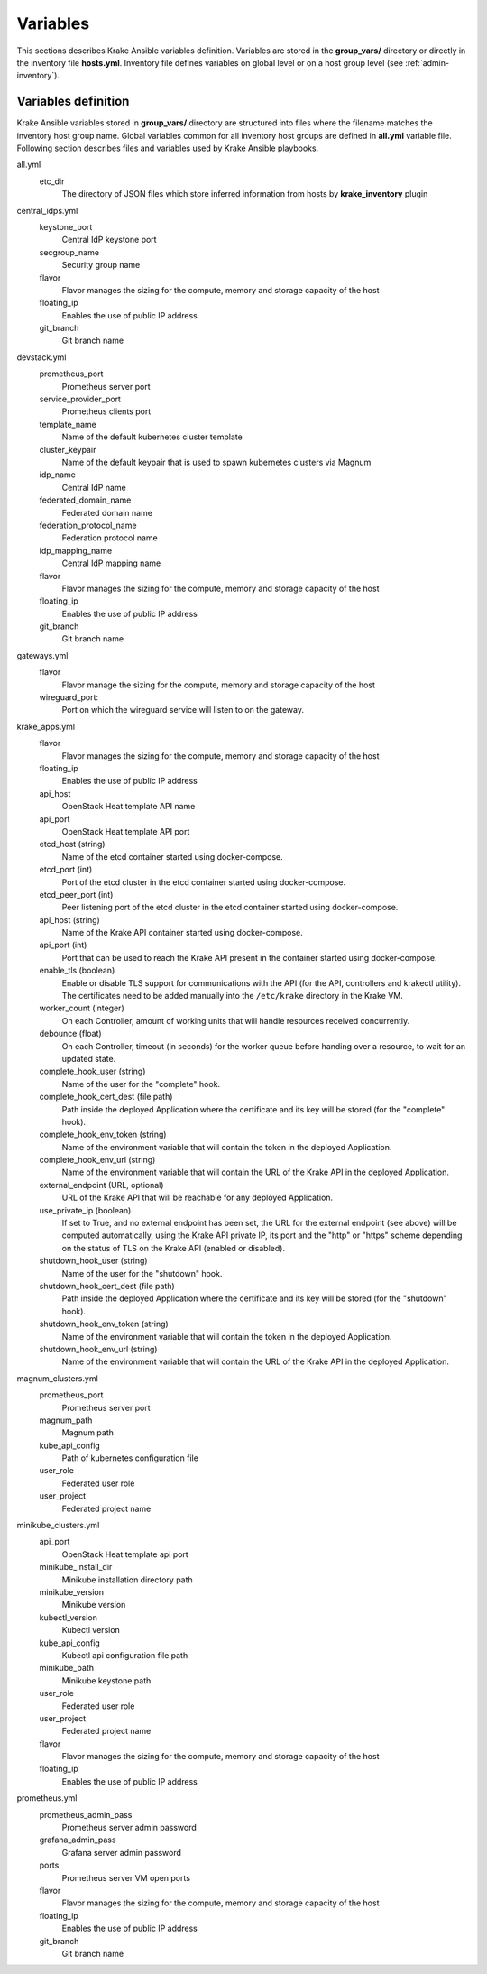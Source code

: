 .. _admin-variables:

=========
Variables
=========

This sections describes Krake Ansible variables definition. Variables are stored
in the **group_vars/** directory or directly in the inventory file **hosts.yml**.
Inventory file defines variables on global level or on a host group level (see :ref:`admin-inventory`).


Variables definition
====================

Krake Ansible variables stored in **group_vars/** directory are structured into files
where the filename matches the inventory host group name. Global variables common for
all inventory host groups are defined in **all.yml** variable file.
Following section describes files and variables used by Krake Ansible playbooks.

all.yml
    etc_dir
        The directory of JSON files which store inferred information from hosts by **krake_inventory** plugin

central_idps.yml
    keystone_port
        Central IdP keystone port
    secgroup_name
        Security group name
    flavor
        Flavor manages the sizing for the compute, memory and storage capacity of the host
    floating_ip
        Enables the use of public IP address
    git_branch
        Git branch name


devstack.yml
    prometheus_port
        Prometheus server port
    service_provider_port
        Prometheus clients port
    template_name
        Name of the default kubernetes cluster template
    cluster_keypair
        Name of the default keypair that is used to spawn kubernetes clusters via Magnum
    idp_name
        Central IdP name
    federated_domain_name
        Federated domain name
    federation_protocol_name
        Federation protocol name
    idp_mapping_name
        Central IdP mapping name
    flavor
        Flavor manages the sizing for the compute, memory and storage capacity of the host
    floating_ip
        Enables the use of public IP address
    git_branch
        Git branch name

gateways.yml
    flavor
        Flavor manage the sizing for the compute, memory and storage capacity of the host
    wireguard_port:
        Port on which the wireguard service will listen to on the gateway.

krake_apps.yml
    flavor
        Flavor manages the sizing for the compute, memory and storage capacity of the host
    floating_ip
        Enables the use of public IP address
    api_host
        OpenStack Heat template API name
    api_port
        OpenStack Heat template API port

    etcd_host (string)
        Name of the etcd container started using docker-compose.
    etcd_port (int)
        Port of the etcd cluster in the etcd container started using docker-compose.
    etcd_peer_port (int)
        Peer listening port of the etcd cluster in the etcd container started using docker-compose.

    api_host (string)
        Name of the Krake API container started using docker-compose.
    api_port (int)
        Port that can be used to reach the Krake API present in the container started using docker-compose.

    enable_tls (boolean)
        Enable or disable TLS support for communications with the API (for the API, controllers and krakectl utility).
        The certificates need to be added manually into the ``/etc/krake`` directory in the Krake VM.

    worker_count (integer)
        On each Controller, amount of working units that will handle resources received concurrently.
    debounce (float)
        On each Controller, timeout (in seconds) for the worker queue before handing over a resource,
        to wait for an updated state.

    complete_hook_user (string)
        Name of the user for the "complete" hook.
    complete_hook_cert_dest (file path)
        Path inside the deployed Application where the certificate and its key will be
        stored (for the "complete" hook).
    complete_hook_env_token (string)
        Name of the environment variable that will contain the token in the deployed
        Application.
    complete_hook_env_url (string)
        Name of the environment variable that will contain the URL of the Krake API in
        the deployed Application.
    external_endpoint (URL, optional)
        URL of the Krake API that will be reachable for any deployed Application.
    use_private_ip (boolean)
        If set to True, and no external endpoint has been set, the URL for the external
        endpoint (see above) will be computed automatically, using the Krake API private
        IP, its port and the "http" or "https" scheme depending on the status of TLS on
        the Krake API (enabled or disabled).

    shutdown_hook_user (string)
        Name of the user for the "shutdown" hook.
    shutdown_hook_cert_dest (file path)
        Path inside the deployed Application where the certificate and its key will be
        stored (for the "shutdown" hook).
    shutdown_hook_env_token (string)
        Name of the environment variable that will contain the token in the deployed
        Application.
    shutdown_hook_env_url (string)
        Name of the environment variable that will contain the URL of the Krake API in
        the deployed Application.

magnum_clusters.yml
    prometheus_port
        Prometheus server port
    magnum_path
        Magnum path
    kube_api_config
        Path of kubernetes configuration file
    user_role
        Federated user role
    user_project
        Federated project name

minikube_clusters.yml
    api_port
        OpenStack Heat template api port
    minikube_install_dir
        Minikube installation directory path
    minikube_version
        Minikube version
    kubectl_version
        Kubectl version
    kube_api_config
        Kubectl api configuration file path
    minikube_path
        Minikube keystone path
    user_role
        Federated user role
    user_project
        Federated project name
    flavor
        Flavor manages the sizing for the compute, memory and storage capacity of the host
    floating_ip
        Enables the use of public IP address

prometheus.yml
    prometheus_admin_pass
        Prometheus server admin password
    grafana_admin_pass
        Grafana server admin password
    ports
        Prometheus server VM open ports
    flavor
        Flavor manages the sizing for the compute, memory and storage capacity of the host
    floating_ip
        Enables the use of public IP address
    git_branch
        Git branch name
